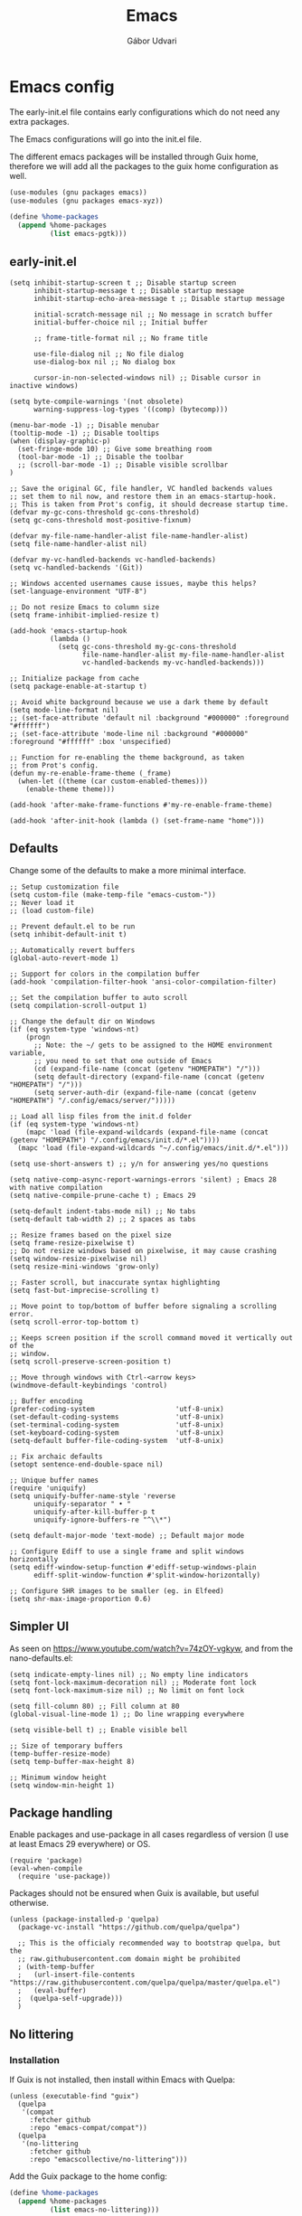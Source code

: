 #+title: Emacs
#+author: Gábor Udvari

* Emacs config

The early-init.el file contains early configurations which do not need any extra packages.

#+BEGIN_SRC text :noweb yes :exports none :mkdirp yes :tangle home/.config/emacs/early-init.el
  <<emacs-early>>
#+END_SRC

The Emacs configurations will go into the init.el file.

#+BEGIN_SRC text :noweb yes :exports none :mkdirp yes :tangle home/.config/emacs/init.el
  <<emacs>>
#+END_SRC

The different emacs packages will be installed through Guix home, therefore we will add all the packages to the guix home configuration as well.

#+BEGIN_SRC scheme :noweb-ref guix-home
  (use-modules (gnu packages emacs))
  (use-modules (gnu packages emacs-xyz))

  (define %home-packages
    (append %home-packages
            (list emacs-pgtk)))
#+END_SRC

** early-init.el

#+BEGIN_SRC elisp :noweb-ref emacs-early
  (setq inhibit-startup-screen t ;; Disable startup screen
        inhibit-startup-message t ;; Disable startup message
        inhibit-startup-echo-area-message t ;; Disable startup message

        initial-scratch-message nil ;; No message in scratch buffer
        initial-buffer-choice nil ;; Initial buffer

        ;; frame-title-format nil ;; No frame title

        use-file-dialog nil ;; No file dialog
        use-dialog-box nil ;; No dialog box

        cursor-in-non-selected-windows nil) ;; Disable cursor in inactive windows)

  (setq byte-compile-warnings '(not obsolete)
        warning-suppress-log-types '((comp) (bytecomp)))

  (menu-bar-mode -1) ;; Disable menubar
  (tooltip-mode -1) ;; Disable tooltips
  (when (display-graphic-p)
    (set-fringe-mode 10) ;; Give some breathing room
    (tool-bar-mode -1) ;; Disable the toolbar
    ;; (scroll-bar-mode -1) ;; Disable visible scrollbar
  )

  ;; Save the original GC, file handler, VC handled backends values
  ;; set them to nil now, and restore them in an emacs-startup-hook.
  ;; This is taken from Prot's config, it should decrease startup time.
  (defvar my-gc-cons-threshold gc-cons-threshold)
  (setq gc-cons-threshold most-positive-fixnum)

  (defvar my-file-name-handler-alist file-name-handler-alist)
  (setq file-name-handler-alist nil)

  (defvar my-vc-handled-backends vc-handled-backends)
  (setq vc-handled-backends '(Git))

  ;; Windows accented usernames cause issues, maybe this helps?
  (set-language-environment "UTF-8")

  ;; Do not resize Emacs to column size
  (setq frame-inhibit-implied-resize t)

  (add-hook 'emacs-startup-hook
            (lambda ()
              (setq gc-cons-threshold my-gc-cons-threshold
                    file-name-handler-alist my-file-name-handler-alist
                    vc-handled-backends my-vc-handled-backends)))

  ;; Initialize package from cache
  (setq package-enable-at-startup t)

  ;; Avoid white background because we use a dark theme by default
  (setq mode-line-format nil)
  ;; (set-face-attribute 'default nil :background "#000000" :foreground "#ffffff")
  ;; (set-face-attribute 'mode-line nil :background "#000000" :foreground "#ffffff" :box 'unspecified)

  ;; Function for re-enabling the theme background, as taken
  ;; from Prot's config.
  (defun my-re-enable-frame-theme (_frame)
    (when-let ((theme (car custom-enabled-themes)))
      (enable-theme theme)))

  (add-hook 'after-make-frame-functions #'my-re-enable-frame-theme)

  (add-hook 'after-init-hook (lambda () (set-frame-name "home")))
#+END_SRC

** Defaults

Change some of the defaults to make a more minimal interface.

#+begin_src elisp :noweb-ref emacs
  ;; Setup customization file
  (setq custom-file (make-temp-file "emacs-custom-"))
  ;; Never load it
  ;; (load custom-file)

  ;; Prevent default.el to be run
  (setq inhibit-default-init t)

  ;; Automatically revert buffers
  (global-auto-revert-mode 1)

  ;; Support for colors in the compilation buffer
  (add-hook 'compilation-filter-hook 'ansi-color-compilation-filter)

  ;; Set the compilation buffer to auto scroll
  (setq compilation-scroll-output 1)

  ;; Change the default dir on Windows
  (if (eq system-type 'windows-nt)
      (progn
        ;; Note: the ~/ gets to be assigned to the HOME environment variable,
        ;; you need to set that one outside of Emacs
        (cd (expand-file-name (concat (getenv "HOMEPATH") "/")))
        (setq default-directory (expand-file-name (concat (getenv "HOMEPATH") "/")))
        (setq server-auth-dir (expand-file-name (concat (getenv "HOMEPATH") "/.config/emacs/server/")))))

  ;; Load all lisp files from the init.d folder
  (if (eq system-type 'windows-nt)
      (mapc 'load (file-expand-wildcards (expand-file-name (concat (getenv "HOMEPATH") "/.config/emacs/init.d/*.el"))))
    (mapc 'load (file-expand-wildcards "~/.config/emacs/init.d/*.el")))

  (setq use-short-answers t) ;; y/n for answering yes/no questions

  (setq native-comp-async-report-warnings-errors 'silent) ; Emacs 28 with native compilation
  (setq native-compile-prune-cache t) ; Emacs 29

  (setq-default indent-tabs-mode nil) ;; No tabs
  (setq-default tab-width 2) ;; 2 spaces as tabs

  ;; Resize frames based on the pixel size
  (setq frame-resize-pixelwise t)
  ;; Do not resize windows based on pixelwise, it may cause crashing
  (setq window-resize-pixelwise nil)
  (setq resize-mini-windows 'grow-only)

  ;; Faster scroll, but inaccurate syntax highlighting
  (setq fast-but-imprecise-scrolling t)

  ;; Move point to top/bottom of buffer before signaling a scrolling error.
  (setq scroll-error-top-bottom t)

  ;; Keeps screen position if the scroll command moved it vertically out of the
  ;; window.
  (setq scroll-preserve-screen-position t)

  ;; Move through windows with Ctrl-<arrow keys>
  (windmove-default-keybindings 'control)

  ;; Buffer encoding
  (prefer-coding-system                    'utf-8-unix)
  (set-default-coding-systems              'utf-8-unix)
  (set-terminal-coding-system              'utf-8-unix)
  (set-keyboard-coding-system              'utf-8-unix)
  (setq-default buffer-file-coding-system  'utf-8-unix)

  ;; Fix archaic defaults
  (setopt sentence-end-double-space nil)

  ;; Unique buffer names
  (require 'uniquify)
  (setq uniquify-buffer-name-style 'reverse
        uniquify-separator " • "
        uniquify-after-kill-buffer-p t
        uniquify-ignore-buffers-re "^\\*")

  (setq default-major-mode 'text-mode) ;; Default major mode

  ;; Configure Ediff to use a single frame and split windows horizontally
  (setq ediff-window-setup-function #'ediff-setup-windows-plain
        ediff-split-window-function #'split-window-horizontally)

  ;; Configure SHR images to be smaller (eg. in Elfeed)
  (setq shr-max-image-proportion 0.6)
#+end_src

** Simpler UI

As seen on https://www.youtube.com/watch?v=74zOY-vgkyw, and from the nano-defaults.el:

#+BEGIN_SRC elisp :noweb-ref emacs
  (setq indicate-empty-lines nil) ;; No empty line indicators
  (setq font-lock-maximum-decoration nil) ;; Moderate font lock
  (setq font-lock-maximum-size nil) ;; No limit on font lock

  (setq fill-column 80) ;; Fill column at 80
  (global-visual-line-mode 1) ;; Do line wrapping everywhere

  (setq visible-bell t) ;; Enable visible bell

  ;; Size of temporary buffers
  (temp-buffer-resize-mode)
  (setq temp-buffer-max-height 8)

  ;; Minimum window height
  (setq window-min-height 1)
#+END_SRC

** Package handling

Enable packages and use-package in all cases regardless of version (I use at least Emacs 29 everywhere) or OS.

#+BEGIN_SRC elisp :noweb-ref emacs
  (require 'package)
  (eval-when-compile
    (require 'use-package))
#+END_SRC

Packages should not be ensured when Guix is available, but useful otherwise.

#+BEGIN_SRC elisp :noweb-ref emacs
  (unless (package-installed-p 'quelpa)
    (package-vc-install "https://github.com/quelpa/quelpa")

    ;; This is the officialy recommended way to bootstrap quelpa, but the
    ;; raw.githubusercontent.com domain might be prohibited
    ; (with-temp-buffer
    ;   (url-insert-file-contents "https://raw.githubusercontent.com/quelpa/quelpa/master/quelpa.el")
    ;   (eval-buffer)
    ;  (quelpa-self-upgrade)))
    )
#+END_SRC

** No littering

*** Installation

If Guix is not installed, then install within Emacs with Quelpa:

#+BEGIN_SRC elisp :noweb-ref emacs
  (unless (executable-find "guix")
    (quelpa
     '(compat
       :fetcher github
       :repo "emacs-compat/compat"))
    (quelpa
     '(no-littering
       :fetcher github
       :repo "emacscollective/no-littering")))
#+END_SRC

Add the Guix package to the home config:

#+BEGIN_SRC scheme :noweb-ref guix-home
  (define %home-packages
    (append %home-packages
            (list emacs-no-littering)))
#+END_SRC

*** Config

#+BEGIN_SRC elisp :noweb-ref emacs
  ;; Configure no-littering
  (use-package no-littering
    :init
    ;; Move auto-save files to var
    (setq auto-save-file-name-transforms
          `((".*" ,(no-littering-expand-var-file-name "auto-save/") t)))
    ;; Store custom-file in etc
    (setq custom-file (no-littering-expand-etc-file-name "custom.el"))
    (load custom-file 'noerror 'nomessage)
    ;; Enable no-littering to configure auto-save, backup, etc.
    (no-littering-theme-backups)
    )
#+END_SRC

** Fonts

*** Config

Do not use any packages for this, just the built-in ~set-face-attribute~.

#+BEGIN_SRC elisp :noweb-ref emacs
  (defun apply-fonts (variable-font fixed-font)
    (progn (let ((font fixed-font))
               (if (member font (font-family-list))
                   (progn (set-face-attribute 'default nil :font font :height 100)
                          (set-face-attribute 'fixed-pitch nil :font font :height 100))))
             (let ((font variable-font))
               (if (member font (font-family-list))
                   (progn (set-face-attribute 'mode-line nil :font font :height 120)
                          (set-face-attribute 'variable-pitch nil :font font :height 120))))))
#+END_SRC

We set separate fonts on Windows and where Guix is available, because Guix can install our custom fonts, but [[https://github.com/microsoft/terminal/issues/3257][Windows currently has issues]] with user installed fonts. Use Calibri and Cascadia Mono on Windows and use Cantarell and Fira Code where Guix is available:

#+BEGIN_SRC elisp :noweb-ref emacs
  (defun my-fonts ()
    (cond ((eq system-type 'windows-nt) (apply-fonts "Calibri" "Cascadia Mono"))
          ((executable-find "guix") (apply-fonts "Cantarell" "Fira Code"))))
#+END_SRC

#+BEGIN_SRC elisp :noweb-ref emacs
  (my-fonts)
  (add-hook 'server-after-make-frame-hook #'my-fonts)
#+END_SRC

** Modus themes

*** Installation

The themes modus-operandi and modus-vivendi are part of Emacs since version 28. No need for installation.

*** Config

#+BEGIN_SRC elisp :noweb-ref emacs
  ;; Make customisations that affect Emacs faces BEFORE loading a theme
  ;; (any change needs a theme re-load to take effect).
  (use-package emacs
    :init
    ;; If you like two specific themes and want to switch between them, you
    ;; can specify them in `modus-themes-to-toggle' and then invoke the command
    ;; `modus-themes-toggle'.  All the themes are included in the variable
    ;; `modus-themes-collection'.
    (setq modus-themes-to-toggle '(modus-operandi modus-vivendi))

    ;; Set org blocks background
    (setq modus-themes-org-blocks 'gray-background) ; {nil,'gray-background,'tinted-background}

    (setq modus-themes-headings ; read the manual's entry or the doc string
          '((0 variable-pitch light 1.9)
            (1 variable-pitch light 1.8)
            (2 variable-pitch regular 1.7)
            (3 variable-pitch regular 1.6)
            (4 variable-pitch regular 1.5)
            (5 variable-pitch 1.4) ; absence of weight means `bold'
            (6 variable-pitch 1.3)
            (7 variable-pitch 1.2)
            (t variable-pitch 1.1)))

    ;; They are nil by default...
    (setq modus-themes-mixed-fonts t
          modus-themes-variable-pitch-ui t)

    ;; Configure modeline
    (setq modus-themes-mode-line '(accented borderless 4 0.9))

    ;; Add background for fringe area
    (setq modus-themes-fringes 'subtle)

    ;; Read the doc string or manual for this one.  The symbols can be
    ;; combined in any order.
    (setq modus-themes-region '(intense no-extend neutral))

    ;; Disable all other themes to avoid awkward blending:
    (mapc #'disable-theme custom-enabled-themes)

    :config
    ;; We use the built-in theme
    (load-theme 'modus-operandi)
    )
#+END_SRC

** Spacious padding

*** Installation

Install within Emacs using Quelpa, because it is not yet packaged into Guix:

#+BEGIN_SRC elisp :noweb-ref emacs
  (quelpa
   '(spacious-padding
     :fetcher github
     :repo "protesilaos/spacious-padding"))
#+END_SRC

*** Configuration

#+BEGIN_SRC elisp :noweb-ref emacs
  (use-package spacious-padding
    :config
    (setq spacious-padding-widths
      '( :internal-border-width 0
         :header-line-width 4
         :mode-line-width 6
         :tab-width 4
         :tab-bar-width 0
         :right-divider-width 30
         :scroll-bar-width 20
         :fringe-width 8))
    ;; Emacs server-client mode has an ugly black border, this fixes it
    (if (daemonp)
        (add-hook 'server-after-make-frame-hook (lambda () (spacious-padding-mode 1)))
        (spacious-padding-mode 1)))
#+END_SRC

** Line numbers

#+BEGIN_SRC elisp :noweb-ref emacs
  (use-package display-line-numbers
    :config
    ;; Set absolute line numbers.  A value of "relative" is also useful.
    (setq display-line-numbers-type t)

    ;; Enable line numbers for programming modes
    (add-hook 'prog-mode-hook (lambda () (display-line-numbers-mode 1))))
#+END_SRC

** svg-tag-mode

*** Installation

If guix is not installed, then install within Emacs using quelpa:

#+BEGIN_SRC elisp :noweb-ref emacs
  (unless (executable-find "guix")
    (quelpa
     '(svg-lib
       :fetcher github
       :stable nil
       :repo "rougier/svg-lib"))
    (quelpa
     '(svg-tag-mode
       :fetcher github
       :stable nil
       :repo "rougier/svg-tag-mode"))
    )
#+END_SRC

Add the Guix packages to the home config:

#+BEGIN_SRC scheme :noweb-ref guix-home
  (define %home-packages
    (append %home-packages
            (list emacs-svg-lib emacs-svg-tag-mode)))
#+END_SRC

*** Configuration

#+BEGIN_SRC elisp :noweb-ref emacs
  ;; Same as example-2.el from svg-tag-mode
  (defconst date-re "[0-9]\\{4\\}-[0-9]\\{2\\}-[0-9]\\{2\\}")
  (defconst time-re "[0-9]\\{2\\}:[0-9]\\{2\\}")
  (defconst day-re "[A-Za-z]\\{3\\}")
  (defconst day-time-re (format "\\(%s\\)? ?\\(%s\\)?" day-re time-re))

  (defun svg-progress-percent (value)
    (save-match-data
      (svg-image (svg-lib-concat
                  (svg-lib-progress-bar  (/ (string-to-number value) 100.0)
                                         nil :margin 0 :stroke 2 :radius 3 :padding 2 :width 11)
                  (svg-lib-tag (concat value "%")
                               nil :stroke 0 :margin 0)) :ascent 'center)))

  (defun svg-progress-count (value)
    (save-match-data
      (let* ((seq (split-string value "/"))
             (count (if (stringp (car seq))
                        (float (string-to-number (car seq)))
                      0))
             (total (if (stringp (cadr seq))
                        (float (string-to-number (cadr seq)))
                      1000)))
        (svg-image (svg-lib-concat
                    (svg-lib-progress-bar (/ count total) nil
                                          :margin 0 :stroke 2 :radius 3 :padding 2 :width 11)
                    (svg-lib-tag value nil
                                 :stroke 0 :margin 0)) :ascent 'center))))

  (use-package svg-tag-mode
    :init
    (setq svg-tag-tags
          `(
            ;; Org tags
            ; (":\\([A-Za-z0-9]+\\)" . ((lambda (tag) (svg-tag-make tag))))
            ; (":\\([A-Za-z0-9]+[ \-]\\)" . ((lambda (tag) tag)))

            ;; Task priority
            ("\\[#[A-Z]\\]" . ( (lambda (tag)
                                  (svg-tag-make tag :face 'org-priority
                                                :beg 2 :end -1 :margin 0))))

            ;; TODO / DONE
            ("TODO" . ((lambda (tag) (svg-tag-make "TODO" :face 'org-todo :inverse t :margin 0))))
            ("DONE" . ((lambda (tag) (svg-tag-make "DONE" :face 'org-done :margin 0))))


            ;; Citation of the form [cite:@Knuth:1984]
            ("\\(\\[cite:@[A-Za-z]+:\\)" . ((lambda (tag)
                                              (svg-tag-make tag
                                                            :inverse t
                                                            :beg 7 :end -1
                                                            :crop-right t))))
            ("\\[cite:@[A-Za-z]+:\\([0-9]+\\]\\)" . ((lambda (tag)
                                                       (svg-tag-make tag
                                                                     :end -1
                                                                     :crop-left t))))


            ;; Active date (with or without day name, with or without time)
            (,(format "\\(<%s>\\)" date-re) .
             ((lambda (tag)
                (svg-tag-make tag :beg 1 :end -1 :margin 0))))
            (,(format "\\(<%s \\)%s>" date-re day-time-re) .
             ((lambda (tag)
                (svg-tag-make tag :beg 1 :inverse nil :crop-right t :margin 0))))
            (,(format "<%s \\(%s>\\)" date-re day-time-re) .
             ((lambda (tag)
                (svg-tag-make tag :end -1 :inverse t :crop-left t :margin 0))))

            ;; Inactive date (with or without day name, with or without time)
            (,(format "\\(\\[%s\\]\\)" date-re) .
             ((lambda (tag)
                (svg-tag-make tag :beg 1 :end -1 :margin 0 :face 'org-date))))
            (,(format "\\(\\[%s \\)%s\\]" date-re day-time-re) .
             ((lambda (tag)
                (svg-tag-make tag :beg 1 :inverse nil :crop-right t :margin 0 :face 'org-date))))
            (,(format "\\[%s \\(%s\\]\\)" date-re day-time-re) .
             ((lambda (tag)
                (svg-tag-make tag :end -1 :inverse t :crop-left t :margin 0 :face 'org-date))))

            ;; Progress
            ("\\(\\[[0-9]\\{1,3\\}%\\]\\)" . ((lambda (tag)
                                                (svg-progress-percent (substring tag 1 -2)))))
            ("\\(\\[[0-9]+/[0-9]+\\]\\)" . ((lambda (tag)
                                              (svg-progress-count (substring tag 1 -1)))))
            ))
    :hook (;(prog-mode . svg-tag-mode)
           (org-mode . svg-tag-mode))
    )
#+END_SRC

** Dired

*** Configuration

#+BEGIN_SRC elisp :noweb-ref emacs
  (use-package dired
    :config
    (setq dired-kill-when-opening-new-dired-buffer 1))
#+END_SRC

** Which key

*** Installation

If guix is not installed, then install within Emacs using quelpa:

#+BEGIN_SRC elisp :noweb-ref emacs
  (unless (executable-find "guix")
    (quelpa
     '(which-key
       :fetcher github
       :repo "justbur/emacs-which-key")))
#+END_SRC

Add the Guix packages to the home config:

#+BEGIN_SRC scheme :noweb-ref guix-home
  (define %home-packages
    (append %home-packages
            (list emacs-which-key)))
#+END_SRC

*** Configuration

#+BEGIN_SRC elisp :noweb-ref emacs
  (use-package which-key
    :init
    (which-key-mode)
    )
#+END_SRC

** Exec path from shell

*** Installation

If guix is not installed, then install within Emacs using quelpa:

#+BEGIN_SRC elisp :noweb-ref emacs
  (unless (executable-find "guix")
    (quelpa
     '(exec-path-from-shell
       :fetcher github
       :repo "purcell/exec-path-from-shell")))
#+END_SRC

Add the Guix packages to the home config:

#+BEGIN_SRC scheme :noweb-ref guix-home
  (define %home-packages
    (append %home-packages
            (list emacs-exec-path-from-shell)))
#+END_SRC

*** Configuration

#+BEGIN_SRC elisp :noweb-ref emacs
  (use-package exec-path-from-shell
    :init
    ;; TODO: there is something breaking Emacs if an interactive shell is used, only do a login shell
    (setq exec-path-from-shell-arguments (list "-l"))
    ;; There is an issue setting variables on Windows, set the shell variables depending on the OS
    (if (eq system-type 'windows-nt)
        (setq exec-path-from-shell-variables nil)
      (setq exec-path-from-shell-variables '("PATH" "SSH_AUTH_SOCK" "SSH_AGENT_PID")))
    :config
    (exec-path-from-shell-initialize)
    )
#+END_SRC

** Vertico

*** Installation

If guix is not installed, then install within Emacs using quelpa:

#+BEGIN_SRC elisp :noweb-ref emacs
  (unless (executable-find "guix")
    (quelpa
     '(vertico
       :fetcher github
       :repo "minad/vertico")))
#+END_SRC

Add the Guix package to the home config:

#+BEGIN_SRC scheme :noweb-ref guix-home
  (define %home-packages
    (append %home-packages
            (list emacs-vertico)))
#+END_SRC

*** Configuration

#+BEGIN_SRC elisp :noweb-ref emacs
  ;; Configure vertico
  (use-package vertico
    :init
    (vertico-mode)
    (setq enable-recursive-minibuffers t))
#+END_SRC

** Orderless

*** Installation

If guix is not installed, then install within Emacs using quelpa:

#+BEGIN_SRC elisp :noweb-ref emacs
  (unless (executable-find "guix")
    (quelpa
     '(orderless
       :fetcher github
       :repo "oantolin/orderless")))
#+END_SRC

Add the Guix packages to the home config:

#+BEGIN_SRC scheme :noweb-ref guix-home
  (define %home-packages
    (append %home-packages
            (list emacs-orderless)))
#+END_SRC

*** Configuration

#+BEGIN_SRC elisp :noweb-ref emacs
  (use-package orderless
    :custom
    (completion-styles '(orderless basic))
    (completion-category-overrides '((file (styles basic partial-completion)))))
#+END_SRC

** Syntax checking

*** Installation

If guix is not installed, then install within Emacs using quelpa:

#+BEGIN_SRC elisp :noweb-ref emacs
  (unless (executable-find "guix")
    (quelpa
     '(flycheck
       :fetcher github
       :repo "flycheck/flycheck"
       :files (:defaults
             "flycheck-readme.txt"))))
#+END_SRC

Add the Guix packages to the home config:

#+BEGIN_SRC scheme :noweb-ref guix-home
  (define %home-packages
    (append %home-packages
            (list emacs-flycheck)))
#+END_SRC

*** Configuration

#+BEGIN_SRC elisp :noweb-ref emacs
  (use-package flycheck
    :init (global-flycheck-mode))
#+END_SRC

** Spell checking

*** Installation

Flyspell is part of Emacs, no need to install the Emacs package separately.

Add the language file Guix packages to the home config:

#+BEGIN_SRC scheme :noweb-ref guix-home
  (use-modules (gnu packages hunspell))
  
  (define %home-packages
    (append %home-packages
            (list hunspell
                  hunspell-dict-hu
                  hunspell-dict-en)))
#+END_SRC

If you are not on Guix you can download the dictionaries from the LibreOffice repository:

https://cgit.freedesktop.org/libreoffice/dictionaries/tree

*** Configuration

#+BEGIN_SRC elisp :noweb-ref emacs
  (use-package flyspell
    :init
    ;; Configure hunspell
    (setq ispell-program-name "hunspell")
    (setq ispell-hunspell-dict-paths-alist
          '(("hu_HU" (concat (if (eq system-type 'windows-nt) (getenv "USERPROFILE") "~") (if (executable-find "guix") "/.guix-home/profile" "/.local") "/share/hunspell/hu_HU.aff"))
            ("en_US" (concat (if (eq system-type 'windows-nt) (getenv "USERPROFILE") "~") (if (executable-find "guix") "/.guix-home/profile" "/.local") "/share/hunspell/en_US.aff"))
            ))
    (setq ispell-local-dictionary-alist
          '(("Hungarian" "[[:alpha:]]" "[^[:alpha:]]" "[']" nil ("-d" "hu_HU") nil utf-8)
            ("English"   "[[:alpha:]]" "[^[:alpha:]]" "[']" nil ("-d" "en_US") nil utf-8)
            ))
    )
#+END_SRC

** Pass

*** Installation

If guix is not installed, then install within Emacs using quelpa:

#+BEGIN_SRC elisp :noweb-ref emacs
  (unless (executable-find "guix")
    (quelpa
     '(pass
       :fetcher github
       :repo "NicolasPetton/pass")))
#+END_SRC

Add the Guix packages to the home config:

#+BEGIN_SRC scheme :noweb-ref guix-home
  (use-modules (gnu packages password-utils))

  (define %home-packages
    (append %home-packages
            (list emacs-pass
                  password-store)))
#+END_SRC

*** Configuration

#+BEGIN_SRC elisp :noweb-ref emacs
  (use-package pass)
#+END_SRC

** Org mode

*** Installation

Org is bundled inside Emacs, so only need to install some extra packages, like emacs-org-modern and emacs-org-contrib.

If guix is not installed, then install within Emacs using quelpa:

#+BEGIN_SRC elisp :noweb-ref emacs
  (unless (executable-find "guix")
    (quelpa
     '(org-contrib
       :fetcher github
       :repo "emacsmirror/org-contrib"
       :stable nil
       :files (:defaults
               "lisp")))
    (quelpa
     '(org-modern
       :fetcher github
       :repo "minad/org-modern")))
#+END_SRC

The package org-margin is not yet packaged for Guix, always install with quelpa:

#+BEGIN_SRC elisp :noweb-ref emacs
  (quelpa
   '(org-margin
     :fetcher github
     :repo "rougier/org-margin"))
#+END_SRC

Add the Guix packages to the home config:

#+BEGIN_SRC scheme :noweb-ref guix-home
  (define %home-packages
    (append %home-packages
            (list emacs-org-modern
                  emacs-org-contrib)))
#+END_SRC

*** Configuration

#+BEGIN_SRC elisp :noweb-ref emacs
  (defun myhooks/org-mode-setup ()
    ;; Disable org-indent-mode because it causes empty background
    ;; for source blocks when the lines are too long
    (org-indent-mode -1)
    (variable-pitch-mode 1)
    (setq visual-line-fringe-indicators t)
    (visual-line-mode 1))

  (defun myhooks/org-font-setup ()
    ;; Set faces for heading levels
    (dolist (face '((org-level-1 . 1.3)
                    (org-level-2 . 1.25)
                    (org-level-3 . 1.2)
                    (org-level-4 . 1.1)
                    (org-level-5 . 1.05)
                    (org-level-6 . 1.05)
                    (org-level-7 . 1.05)
                    (org-level-8 . 1.05)))
      (set-face-attribute (car face) nil :height (cdr face)))

    ;; Ensure that anything that should be fixed-pitch in Org files appears that way
    (set-face-attribute 'org-block nil    :inherit 'fixed-pitch)
    (set-face-attribute 'org-code nil     :inherit '(shadow fixed-pitch))
    (set-face-attribute 'org-table nil    :inherit '(shadow fixed-pitch))
    (set-face-attribute 'org-verbatim nil :inherit '(shadow fixed-pitch))
    (set-face-attribute 'org-special-keyword nil :inherit '(font-lock-comment-face fixed-pitch))
    (set-face-attribute 'org-meta-line nil :inherit '(font-lock-comment-face fixed-pitch))
    (set-face-attribute 'org-checkbox nil :inherit 'fixed-pitch))

  (use-package org
    :hook (org-mode . myhooks/org-mode-setup)
    :hook (org-mode . myhooks/org-font-setup)
    :init
    (setq org-ellipsis "…")  ; Calibri also needs to support this
    (setq org-hide-leading-stars nil)  ; Hide leading stars
    (setq org-src-fontify-natively t)

    ;; Active Babel languages
    (org-babel-do-load-languages
     'org-babel-load-languages
     '((shell . t)
       (sql . t))))

  (use-package org-agenda
    :init
    (if (eq system-type 'windows-nt)
        (defvar my-notes-folder (concat (getenv "HOMEPATH") "/Notes/"))
      (defvar my-notes-folder (concat (getenv "HOME") "/Notes/")))
    (when (file-exists-p my-notes-folder)
      (setq org-agenda-files (directory-files-recursively my-notes-folder "\\.org$"))))

  (use-package org-tempo)
  (use-package org-contrib)

  (use-package ox-beamer)
  (use-package ox-latex
    :init
    (setq latex-run-command "xelatex"))

  (use-package ox-md)
  (use-package ox-confluence)

  (use-package org-modern
    :after org
    :config
    ;; Disable fringe, because Olivetti will move it to the left
    ;; and it looks ugly:
    (setq org-modern-block-fringe nil)
    ;; Disable org-modern-star, titles will be styled by the org-margin package
    (setq org-modern-star nil)
    ;; Disable a few org-modern stylings, where svg-tag-mode is better
    (setq org-modern-timestamp nil
          org-modern-priority nil
          org-modern-todo nil
          org-modern-tag nil
          org-modern-progress nil)
    (with-eval-after-load 'org (global-org-modern-mode)))

  (use-package org-margin
    :after org
    :hook (org-mode . org-margin-mode))
#+END_SRC

** Htmlize

*** Installation

If guix is not installed, then install within Emacs using quelpa:

#+BEGIN_SRC elisp :noweb-ref emacs
  (unless (executable-find "guix")
    (quelpa
     '(htmlize
       :fetcher github
       :repo "hniksic/emacs-htmlize")))
#+END_SRC

Add the Guix package to the home config:

#+BEGIN_SRC scheme :noweb-ref guix-home
  (define %home-packages
    (append %home-packages
            (list emacs-htmlize)))
#+END_SRC

*** Configuration

#+BEGIN_SRC elisp :noweb-ref emacs
  (use-package htmlize)
#+END_SRC

** PlantUML mode

*** Installation

If guix is not installed, then install within Emacs using quelpa:

#+BEGIN_SRC elisp :noweb-ref emacs
  (unless (executable-find "guix")
    (quelpa
     '(plantuml-mode
       :fetcher github
       :repo "skuro/plantuml-mode")))
#+END_SRC

Add the Guix package to the home config:

#+BEGIN_SRC scheme :noweb-ref guix-home
  (define %home-packages
    (append %home-packages
            (list emacs-plantuml-mode)))
#+END_SRC

*** Configuration

#+BEGIN_SRC elisp :noweb-ref emacs
  (use-package plantuml-mode
    :init
    ;; Set the execution mode to server
    (setq plantuml-default-exec-mode 'server)
    ;; Add support for org source blocks
    (add-to-list
     'org-src-lang-modes '("plantuml" . plantuml))
    )
#+END_SRC

** Engrave-faces

*** Installation

If guix is not installed, then install within Emacs using quelpa:

#+BEGIN_SRC elisp :noweb-ref emacs
  (unless (executable-find "guix")
    (quelpa
     '(engrave-faces
       :fetcher github
       :repo "tecosaur/engrave-faces")))
#+END_SRC

Add the Guix package to the home config:

#+BEGIN_SRC scheme :noweb-ref guix-home
  (define %home-packages
    (append %home-packages
            (list emacs-engrave-faces)))
#+END_SRC

*** Configuration

#+BEGIN_SRC elisp :noweb-ref emacs
  (use-package engrave-faces
    :init
    (setq org-latex-src-block-backend 'engraved))
#+END_SRC

** PHP mode

*** Installation

If guix is not installed, then install within Emacs using quelpa:

#+BEGIN_SRC elisp :noweb-ref emacs
  (unless (executable-find "guix")
    (quelpa
     '(php-mode
       :fetcher github
       :repo "emacs-php/php-mode")))
#+END_SRC

Add the Guix package to the home config:

#+BEGIN_SRC scheme :noweb-ref guix-home
  (define %home-packages
    (append %home-packages
            (list emacs-php-mode)))
#+END_SRC

*** Configuration

#+BEGIN_SRC elisp :noweb-ref emacs
  (use-package php-mode
    :config
    (setq php-mode-coding-style 'psr2))
#+END_SRC

** Paredit

*** Installation

If guix is not installed, then install within Emacs using quelpa:

#+BEGIN_SRC elisp :noweb-ref emacs
  (unless (executable-find "guix")
    (quelpa
     '(paredit
       :fetcher github
       :repo "emacsmirror/paredit")))
#+END_SRC

Add the Guix package to the home config:

#+BEGIN_SRC scheme :noweb-ref guix-home
  (define %home-packages
    (append %home-packages
            (list emacs-paredit)))
#+END_SRC

*** Configuration

#+BEGIN_SRC elisp :noweb-ref emacs
  (use-package paredit
    :commands (enable-paredit-mode)
    :hook ((emacs-lisp-mode . enable-paredit-mode)
           (eval-expression-minibuffer-setup . enable-paredit-mode)
           (ielm-mode . enable-paredit-mode)
           (lisp-mode . enable-paredit-mode)
           (lisp-interaction-mode . enable-paredit-mode)
           (scheme-mode . enable-paredit-mode)
           (slime-repl-mode . enable-paredit-mode)
           (clojure-mode . enable-paredit-mode)
           (clojurescript-mode . enable-paredit-mode)
           (cider-repl-mode . enable-paredit-mode)
           (cider-mode . enable-paredit-mode)
           (clojure-mode . enable-paredit-mode))
    :config
    (show-paren-mode t)

    :bind (("C->" . paredit-forward-slurp-sexp)
           ("C-<" . paredit-forward-barf-sexp)
           ("C-M-<" . paredit-backward-slurp-sexp)
           ("C-M->" . paredit-backward-barf-sexp)
           ("<C-right>" .  nil)
           ("<C-left>" .  nil)
           ("M-[" . paredit-wrap-square)
           ("M-{" . paredit-wrap-curly))

    ;; :after (autoload 'enable-paredit-mode "paredit" "Turn on
    ;; pseudo-structural editing of Lisp code." t)
    )
#+END_SRC

** Geiser

*** Installation

If guix is not installed, then install within Emacs using quelpa:

#+begin_src elisp :noweb-ref emacs
  (unless (or (eq system-type 'windows-nt) (executable-find "guix"))
    (quelpa
     '(geiser
       :fetcher github
       :repo "emacsmirror/geiser"
       :files (:defaults
               "elisp")))
    (quelpa
     '(geiser-guile
       :fetcher github
       :repo "emacsmirror/geiser-guile"
       :files (:defaults
               "src"))))
#+end_src

Add the Guix package to the home config:

#+BEGIN_SRC scheme :noweb-ref guix-home
  (define %home-packages
    (append %home-packages
            (list emacs-geiser
                  emacs-geiser-guile)))
#+END_SRC

*** Configuration

#+begin_src elisp :noweb-ref emacs
  (use-package geiser-guile
    :unless (eq system-type 'windows-nt)
    :load-path (lambda () (file-name-concat (package-desc-dir (package-get-descriptor 'geiser))
                                            "elisp")))
#+end_src

** Markdown mode

*** Installation

If guix is not installed, then install within Emacs using quelpa:

#+BEGIN_SRC elisp :noweb-ref emacs
  (unless (executable-find "guix")
    (quelpa
     '(markdown-mode
       :fetcher github
       :repo "jrblevin/markdown-mode"))
    )
#+END_SRC

Add the Guix package to the home config:

#+BEGIN_SRC scheme :noweb-ref guix-home
  (define %home-packages
    (append %home-packages
            (list emacs-markdown-mode)))
#+END_SRC

*** Configuration

#+BEGIN_SRC elisp :noweb-ref emacs
  (defun myhooks/markdown-mode-setup ()
    (variable-pitch-mode 1)
    (visual-line-mode 1))

  (defun myhooks/markdown-font-setup ()
    ;; Set faces for heading levels
    (dolist (face '((markdown-header-face-1 . 1.2)
                    (markdown-header-face-2 . 1.1)
                    (markdown-header-face-3 . 1.05)
                    (markdown-header-face-4 . 1.0)
                    (markdown-header-face-5 . 1.1)
                    (markdown-header-face-6 . 1.1)
                    (markdown-markup-face . 1.0)
                    ))
      (set-face-attribute (car face) nil :height (cdr face)))
    )

  (use-package markdown-mode
    :init
    (add-to-list 'auto-mode-alist
                 '("\\.\\(?:md\\|markdown\\|mkd\\|mdown\\|mkdn\\|mdwn\\)\\'" . markdown-mode))

    (autoload 'gfm-mode "markdown-mode"
      "Major mode for editing GitHub Flavored Markdown files" t)
    (add-to-list 'auto-mode-alist '("README\\.md\\'" . gfm-mode))

    (add-hook 'markdown-mode-hook #'myhooks/markdown-font-setup)
    (add-hook 'markdown-mode-hook #'myhooks/markdown-mode-setup)
    (add-hook 'markdown-mode-hook #'myhooks/visual-fill)
    )
#+END_SRC

** YAML mode

*** Installation

If guix is not installed, then install within Emacs using quelpa:

#+BEGIN_SRC elisp :noweb-ref emacs
  (unless (executable-find "guix")
    (quelpa
     '(yaml-mode
       :fetcher github
       :repo "yoshiki/yaml-mode"))
    )
#+END_SRC

Add the Guix package to the home config:

#+BEGIN_SRC scheme :noweb-ref guix-home
  (define %home-packages
    (append %home-packages
            (list emacs-yaml-mode)))
#+END_SRC

*** Configuration

#+BEGIN_SRC elisp :noweb-ref emacs
  (use-package yaml-mode
    :init
    (add-to-list 'auto-mode-alist '("\\.yml\\'" . yaml-mode))
    )
#+END_SRC

** Dockerfile mode

*** Installation

If guix is not installed, then install within Emacs using quelpa:

#+BEGIN_SRC elisp :noweb-ref emacs
  (unless (executable-find "guix")
    (quelpa
     '(dockerfile-mode
       :fetcher github
       :repo "spotify/dockerfile-mode"))
    )
#+END_SRC

Add the Guix packages to the home config:

#+BEGIN_SRC scheme :noweb-ref guix-home
  (define %home-packages
    (append %home-packages
            (list emacs-dockerfile-mode)))
#+END_SRC

*** Configuration

#+BEGIN_SRC elisp :noweb-ref emacs
  (use-package dockerfile-mode
    :mode ("Dockerfile" . dockerfile-mode))
#+END_SRC

** PDF Tools

*** Installation

If guix is not installed, then install within Emacs using quelpa:

#+BEGIN_SRC elisp :noweb-ref emacs
  (unless (executable-find "guix")
    (quelpa
     '(pdf-tools
       :fetcher github
       :repo "vedang/pdf-tools"))
    )
#+END_SRC

Add the Guix packages to the home config:

#+BEGIN_SRC scheme :noweb-ref guix-home
  (define %home-packages
    (append %home-packages
            (list emacs-pdf-tools)))
#+END_SRC

*** Configuration

#+BEGIN_SRC elisp :noweb-ref emacs
  (use-package pdf-tools
    :magic ("%PDF" . pdf-view-mode)
    :config (pdf-loader-install)
    )
#+END_SRC

** Elfeed

*** Installation

If guix is not installed, then install within Emacs using quelpa:

#+begin_src elisp :noweb-ref emacs
  (unless (executable-find "guix")
    (quelpa
     '(elfeed
       :fetcher github
       :repo "skeeto/elfeed"))
    )
#+end_src

Add the Guix packages to the home config:

#+begin_src scheme :noweb-ref guix-home
  (define %home-packages
    (append %home-packages
            (list emacs-elfeed)))
#+end_src

*** Configuration

#+begin_src elisp :noweb-ref emacs
  (use-package elfeed
    :init
    (setq elfeed-feeds
      '(("https://xkcd.com/rss.xml" webcomic)
        ("https://planet.emacslife.com/atom.xml" emacs)
        ("https://telex.hu/rss" hungary news)
        ("https://24.hu/feed" hungary news)
        ("https://444.hu/feed" hungary news)
        ("https://www.phoronix.com/rss.php" open-source news)
        ("https://www.met.hu/methu/rss/rss.php" hungary news weather)
        ("https://www.freakingpenguin.com/feed.xml" guix guile))))

  ;; https://lospec.com/ygloof
  ;; https://x.com/cyangmou
#+end_src

** Elfeed Tube

*** Installation

The package is not yet packed for Guix, install it using Quelpa:

#+begin_src elisp :noweb-ref emacs
  (quelpa
   '(elfeed-tube
     :fetcher github
     :repo "karthink/elfeed-tube"))
#+end_src

*** Configuration

#+begin_src elisp :noweb-ref emacs
  (use-package elfeed-tube
    :after elfeed
    :config
    (elfeed-tube-setup)

    :bind (:map elfeed-show-mode-map
           ("F" . elfeed-tube-fetch)
           ([remap save-buffer] . elfeed-tube-save)
           :map elfeed-search-mode-map
           ("F" . elfeed-tube-fetch)
           ([remap save-buffer] . elfeed-tube-save)))
#+end_src

** Persist

This is a depencency for Mastodon, the manual install is only required if there is no guix.

*** Installation

If guix is not installed, then install within Emacs using quelpa:

#+begin_src elisp :noweb-ref emacs
  (unless (executable-find "guix")
    (quelpa
     '(persist
       :fetcher github
       :repo "emacsmirror/persist")))
#+end_src

** Mastodon.el

*** Installation

If guix is not installed, then install within Emacs using quelpa:

#+begin_src elisp :noweb-ref emacs
  (unless (executable-find "guix")
    (quelpa
     '(mastodon
       :fetcher git
       :url "https://codeberg.org/martianh/mastodon.el")))
#+end_src

Add the Guix packages to the home config:

#+begin_src scheme :noweb-ref guix-home
  (define %home-packages
    (append %home-packages
            (list emacs-mastodon)))
#+end_src

*** Configuration

#+begin_src elisp :noweb-ref emacs
  (use-package mastodon
    :init
    (setq mastodon-instance-url "https://fosstodon.org"
          mastodon-active-user "gaborudvari"))
#+end_src

** Mastodon Alt

*** Installation

The Emacs package is not yet packaged into guix, install it with Quelpa:

#+begin_src elisp :noweb-ref emacs
  (quelpa
   '(mastodon-alt
     :fetcher github
     :repo "rougier/mastodon-alt"))
#+end_src

*** Configuration

There is some issue with using mastodon-alt, not sure why, do not enable it until I figure it out.

#+begin_src elisp :noweb-ref emacs
  (use-package mastodon-alt
    :config
    (mastodon-alt-tl-deactivate))
#+end_src

** EMMS

*** Installation

If guix is not installed, then install within Emacs using quelpa:

#+BEGIN_SRC elisp :noweb-ref emacs
  (unless (executable-find "guix")
    (quelpa
     '(emms-setup
       :fetcher github
       :repo "emacsmirror/emms"))
    )
#+END_SRC

Add the Guix packages to the home config:

#+BEGIN_SRC scheme :noweb-ref guix-home
  (use-modules (gnu packages video))

  (define %home-packages
    (append %home-packages
            (list emacs-emms
                  mpv)))
#+END_SRC

*** Configuration

#+BEGIN_SRC elisp :noweb-ref emacs
  (use-package emms-setup
    :init
    (setq emms-player-list '(emms-player-mpv)
          emms-info-functions '(emms-info-native))
    :config
    (emms-all)
    )
#+END_SRC

** Bluetooth

*** Installation

If guix is not installed, then install within Emacs using quelpa:

#+begin_src elisp :noweb-ref emacs
  (unless (executable-find "guix")
    (quelpa
     '(bluetooth
       :fetcher github
       :repo "emacsmirror/bluetooth")))
#+end_src

Add the Guix packages to the home config:

#+begin_src scheme :noweb-ref guix-home
  (use-modules (gnu packages emacs-xyz))

  (define %home-packages
    (append %home-packages
            (list emacs-bluetooth)))
#+end_src

*** Configuration

#+begin_src elisp :noweb-ref emacs
  (use-package bluetooth
    :init
    (setq bluetooth-bluez-bus :system))
#+end_src

** Tramp

#+BEGIN_SRC elisp :noweb-ref emacs
  (use-package tramp
    :config
    ;; Based on tramp-sh.el https://git.savannah.gnu.org/cgit/tramp.git/tree/lisp/tramp-sh.el
    (add-to-list 'tramp-methods
                 '("mysudo"
                   (tramp-login-program        "env")
                   (tramp-login-args           (("SUDO_PROMPT=P\"\"a\"\"s\"\"s\"\"w\"\"o\"\"r\"\"d\"\":")
                                                ("sudo") ("su") ("-") ("%u") ))
                   (tramp-remote-shell         "/bin/sh")
                   (tramp-remote-shell-login   ("-l"))
                   (tramp-remote-shell-args    ("-c"))
                   (tramp-connection-timeout   10)
                   (tramp-session-timeout      300)
                   (tramp-password-previous-hop t)))
    )
#+END_SRC

** Envrc

*** Installation

If guix is not installed, then install within Emacs using quelpa:

#+BEGIN_SRC elisp :noweb-ref emacs
  (unless (executable-find "guix")
    (quelpa
     '(envrc
       :fetcher github
       :repo "purcell/envrc"))
    )
#+END_SRC

Add the Guix packages to the home config:

#+BEGIN_SRC scheme :noweb-ref guix-home
  (define %home-packages
    (append %home-packages
            (list emacs-envrc)))
#+END_SRC

*** Configuration

#+BEGIN_SRC elisp :noweb-ref emacs
  (use-package envrc
    :init
    (envrc-global-mode)
    )
#+END_SRC

** Magit

*** Installation

If guix is not installed, then install within Emacs using quelpa:

#+BEGIN_SRC elisp :noweb-ref emacs
  (unless (executable-find "guix")
    (quelpa
     '(magit
       :fetcher github
       :repo "magit/magit"))
    )
#+END_SRC

Add the Guix packages to the home config:

#+BEGIN_SRC scheme :noweb-ref guix-home
  (define %home-packages
    (append %home-packages
            (list emacs-magit)))
#+END_SRC

*** Configuration

#+BEGIN_SRC elisp :noweb-ref emacs
  (use-package magit)
#+END_SRC

** Eat

*** Installation

If guix is not installed, then install within Emacs using quelpa:

#+BEGIN_SRC elisp :noweb-ref emacs
  (unless (executable-find "guix")
    (quelpa
     '(eat
       :fetcher github
       :repo "kephale/emacs-eat"
       :files ("*.el" ("term" "term/*.el") "*.texi"
               "*.ti" ("terminfo/e" "terminfo/e/*")
               ("terminfo/65" "terminfo/65/*")
               ("integration" "integration/*")
               (:exclude ".dir-locals.el" "*-tests.el")))))
#+END_SRC

Add the Guix packages to the home config:

#+BEGIN_SRC scheme :noweb-ref guix-home
  (define %home-packages
    (append %home-packages
            (list emacs-eat)))
#+END_SRC

*** Configuration

#+BEGIN_SRC elisp :noweb-ref emacs
  (use-package eat)
#+END_SRC

* Guix config

** Herd service

#+BEGIN_SRC scheme :noweb-ref guix-home
  ;; As taken from RDE:
  ;; https://git.sr.ht/~abcdw/rde/commit/0c5047816d6a804ae69199c54f66c4f4cb50e7e6
  ;;
  ;; This function was used, when shepherd get started before graphical
  ;; environment.
  (define (update-emacs-server-env-variables emacs-client)
    "Returns a PROGRAM-FILE, which get the current environment variables and make
    emacs servers' environment variables to same values."
    (program-file
     "update-emacs-server-env-variables"
     #~(system*
        #$emacs-client "--eval"
        (string-append
         "(mapcar (lambda (lst) (apply #'setenv lst)) '"
         (let* ((port   ((@ (ice-9 popen) open-input-pipe)
                         (string-append "env")))
                (result ((@ (ice-9 rdelim) read-delimited) "" port))
                (vars (map (lambda (x)
                             (let ((si (string-index x #\=)))
                               (list (string-take x si)
                                     (string-drop x (+ 1 si)))))
                           ((@ (srfi srfi-1) remove)
                            string-null? (string-split
                                          result #\newline)))))
           (close-port port)
           (format #f "~s" vars))
         ")"))))

  (define %home-services
    (append %home-services
            (list
             (simple-service 'emacs-update-environment
                             home-shepherd-service-type
                             (list (shepherd-service
                                    (provision '(emacs-update))
                                    (documentation "Update emacs server environment variables")
                                    (start #~(make-forkexec-constructor
                                              (list "sleep 2s && " ;; Need to wait until emacs daemon is loaded
                                                    '(update-emacs-server-env-variables emacs-client)))))))

             (simple-service 'emacsdaemon
                             home-shepherd-service-type
                             (list (shepherd-service
                                    (provision '(emacs))
                                    (documentation "Run `emacs --daemon'")
                                    (start #~(make-forkexec-constructor
                                              (list #$(file-append emacs "/bin/emacs")
                                                    "--fg-daemon")
                                              #:log-file #$(home-log "emacs")))
                                    (stop #~(make-system-destructor "emacsclient -e '(client-save-kill-emacs)'"))
                                    (respawn? #f)))))))
#+END_SRC

** Symlinking the init.el file

#+BEGIN_SRC scheme :noweb-ref guix-home
  (define %home-services
      (append %home-services
              (list
               (simple-service 'emacs-symlinking-service
                               home-files-service-type
                               `((".config/emacs/early-init.el"
                                  ,(local-file "home/.config/emacs/early-init.el" "emacs-early-init"))
                                 (".config/emacs/init.el"
                                  ,(local-file "home/.config/emacs/init.el" "emacs-init")))))))
#+END_SRC

* Windows automatic starting

#+BEGIN_SRC text :noweb yes :exports none :mkdirp yes :tangle home/AppData/Roaming/Microsoft/Windows/Start Menu/Programs/Startup/emacs-daemon.bat
  <<emacs-daemon-windows>>
#+END_SRC

#+BEGIN_SRC bat :noweb-ref emacs-daemon-windows
  @ECHO OFF
  DEL /Q %USERPROFILE%\.config\emacs\server\*
  SETX HOME %USERPROFILE%
  WHERE /Q runemacs.exe
  if ERRORLEVEL 0 (
    START /B "" runemacs.exe --daemon --init-directory %USERPROFILE%"/.config/emacs"
  )
#+END_SRC

*Note:* the init.el above moves the server auth directory to the ~%USERPROFILE%/.config/emacs~ folder, similar to the XDG standard. You will need to launch the emacsclient with that in mind, eg.:

#+BEGIN_EXAMPLE
emacsclientw.exe --server-file %USERPROFILE%/.config/emacs/server/server -r
#+END_EXAMPLE
